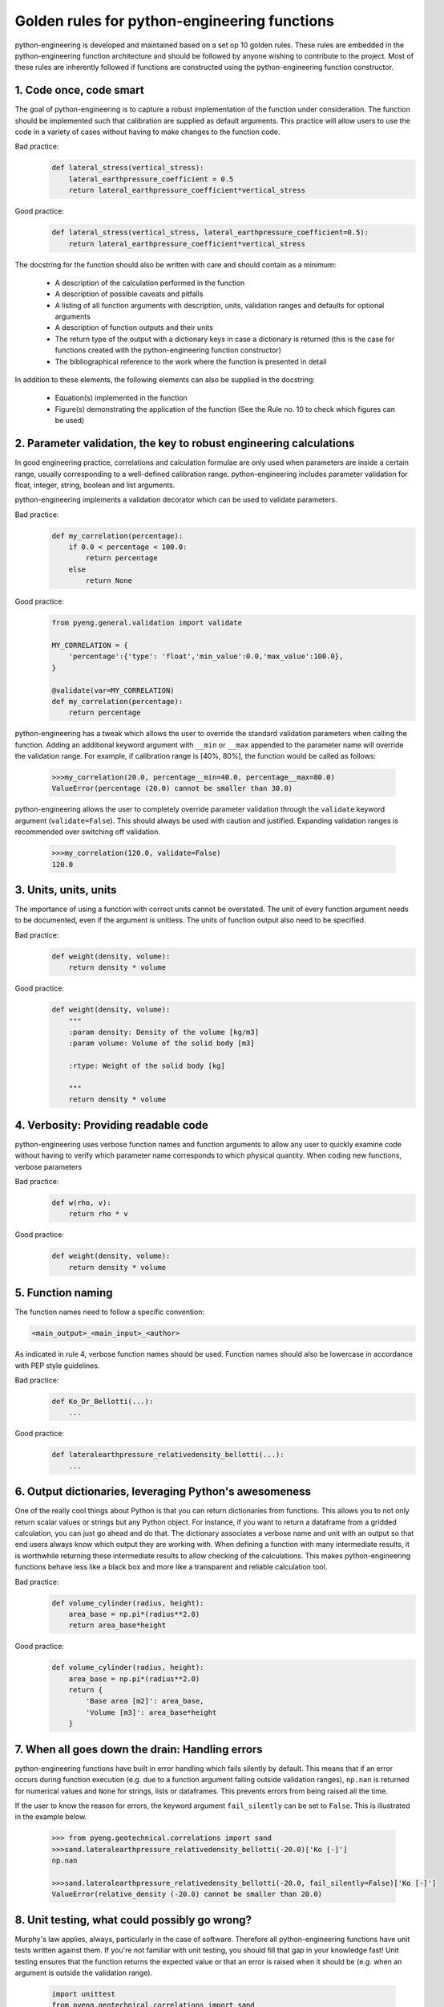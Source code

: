 Golden rules for python-engineering functions
===============================================

python-engineering is developed and maintained based on a set op 10 golden rules.
These rules are embedded in the python-engineering function architecture
and should be followed by anyone wishing to contribute to the project. Most of these
rules are inherently followed if functions are constructed using the python-engineering
function constructor.

1. Code once, code smart
-------------------------

The goal of python-engineering is to capture a robust implementation of
the function under consideration. The function should be implemented such that
calibration are supplied as default arguments. This practice will allow users to
use the code in a variety of cases without having to make changes to the function
code.

Bad practice:
    .. code-block:: python

        def lateral_stress(vertical_stress):
            lateral_earthpressure_coefficient = 0.5
            return lateral_earthpressure_coefficient*vertical_stress

Good practice:
    .. code-block:: python

        def lateral_stress(vertical_stress, lateral_earthpressure_coefficient=0.5):
            return lateral_earthpressure_coefficient*vertical_stress

The docstring for the function should also be written with care and should contain as
a minimum:

    - A description of the calculation performed in the function
    - A description of possible caveats and pitfalls
    - A listing of all function arguments with description, units, validation ranges and defaults for optional arguments
    - A description of function outputs and their units
    - The return type of the output with a dictionary keys in case a dictionary is returned (this is the case for functions created with the python-engineering function constructor)
    - The bibliographical reference to the work where the function is presented in detail

In addition to these elements, the following elements can also be supplied in the docstring:

    - Equation(s) implemented in the function
    - Figure(s) demonstrating the application of the function (See the Rule no. 10 to check which figures can be used)

2. Parameter validation, the key to robust engineering calculations
--------------------------------------------------------------------

In good engineering practice, correlations and calculation formulae are only used when
parameters are inside a certain range, usually corresponding to a well-defined calibration
range. python-engineering includes parameter validation for float, integer, string, boolean
and list arguments.

python-engineering implements a validation decorator which can be used to validate
parameters.

Bad practice:
    .. code-block:: python

        def my_correlation(percentage):
            if 0.0 < percentage < 100.0:
                return percentage
            else
                return None

Good practice:
    .. code-block:: python

        from pyeng.general.validation import validate

        MY_CORRELATION = {
            'percentage':{'type': 'float','min_value':0.0,'max_value':100.0},
        }

        @validate(var=MY_CORRELATION)
        def my_correlation(percentage):
            return percentage

python-engineering has a tweak which allows the user to override the standard
validation parameters when calling the function. Adding an additional keyword argument
with ``__min`` or ``__max`` appended to the parameter name will override
the validation range.
For example, if calibration range is [40%, 80%], the function would be called as follows:

    .. code-block:: python

        >>>my_correlation(20.0, percentage__min=40.0, percentage__max=80.0)
        ValueError(percentage (20.0) cannot be smaller than 30.0)

python-engineering allows the user to completely override parameter validation
through the ``validate`` keyword argument (``validate=False``). This
should always be used with caution and justified. Expanding validation ranges is
recommended over switching off validation.

    .. code-block:: python

        >>>my_correlation(120.0, validate=False)
        120.0

3. Units, units, units
-----------------------

The importance of using a function with correct units cannot be overstated. The unit of every
function argument needs to be documented, even if the argument is unitless. The units
of function output also need to be specified.

Bad practice:
    .. code-block:: python

        def weight(density, volume):
            return density * volume

Good practice:
    .. code-block:: python

        def weight(density, volume):
            """
            :param density: Density of the volume [kg/m3]
            :param volume: Volume of the solid body [m3]

            :rtype: Weight of the solid body [kg]

            """
            return density * volume

4. Verbosity: Providing readable code
--------------------------------------

python-engineering uses verbose function names and function arguments to allow
any user to quickly examine code without having to verify which parameter name
corresponds to which physical quantity. When coding new functions,
verbose parameters

Bad practice:
    .. code-block:: python

        def w(rho, v):
            return rho * v

Good practice:
    .. code-block:: python

        def weight(density, volume):
            return density * volume

5. Function naming
-------------------

The function names need to follow a specific convention:

.. code-block:: python

        <main_output>_<main_input>_<author>

As indicated in rule 4, verbose function names should be used.
Function names should also be lowercase in accordance with PEP style guidelines.

Bad practice:
    .. code-block:: python

        def Ko_Dr_Bellotti(...):
            ...

Good practice:
    .. code-block:: python

        def lateralearthpressure_relativedensity_bellotti(...):
            ...

6. Output dictionaries, leveraging Python's awesomeness
-------------------------------------------------------

One of the really cool things about Python is that you can return dictionaries from
functions. This allows you to not only return scalar values or strings but any Python
object. For instance, if you want to return a dataframe from a gridded calculation,
you can just go ahead and do that. The dictionary associates a verbose name and unit
with an output so that end users always know which output they are working with. When
defining a function with many intermediate results, it is worthwhile returning these
intermediate results to allow checking of the calculations. This makes
python-engineering functions behave less like a black box and more like a transparent
and reliable calculation tool.

Bad practice:
    .. code-block:: python

        def volume_cylinder(radius, height):
            area_base = np.pi*(radius**2.0)
            return area_base*height

Good practice:
    .. code-block:: python

        def volume_cylinder(radius, height):
            area_base = np.pi*(radius**2.0)
            return {
                'Base area [m2]': area_base,
                'Volume [m3]': area_base*height
            }

7. When all goes down the drain: Handling errors
-------------------------------------------------

python-engineering functions have built in error handling which fails silently by
default. This means that if an error occurs during function execution (e.g. due to
a function argument falling outside validation ranges), ``np.nan`` is returned for
numerical values and ``None`` for strings, lists or dataframes. This prevents errors
from being raised all the time.

If the user to know the reason for errors, the keyword argument ``fail_silently`` can
be set to ``False``. This is illustrated in the example below.

    .. code-block:: python

        >>> from pyeng.geotechnical.correlations import sand
        >>>sand.lateralearthpressure_relativedensity_bellotti(-20.0)['Ko [-]']
        np.nan

        >>>sand.lateralearthpressure_relativedensity_bellotti(-20.0, fail_silently=False)['Ko [-]']
        ValueError(relative_density (-20.0) cannot be smaller than 20.0)


8. Unit testing, what could possibly go wrong?
-----------------------------------------------

Murphy's law applies, always, particularly in the case of software. Therefore all
python-engineering functions have unit tests written against them. If you're not familiar
with unit testing, you should fill that gap in your knowledge fast! Unit testing ensures
that the function returns the expected value or that an error is raised when it should be
(e.g. when an argument is outside the validation range).

    .. code-block:: python

        import unittest
        from pyeng.geotechnical.correlations import sand

        class Test_lateralearthpressure_relativedensity_bellotti(unittest.TestCase):

            def test_values(self):
                self.assertAlmostEqual(sand.lateralearthpressure_relativedensity_bellotti(50.0)['Ko [-]'], 0.46, 2)

            def test_ranges(self):
                self.assertRaises(ValueError,sand.lateralearthpressure_relativedensity_bellotti(-50.0, fail_silently=False))

9. Sharing = Caring
--------------------

python-engineering is provided to the engineering community under a Creative Commons 4.0
attribution share-alike license. Any works derived from python-engineering or any functions
created using the python-engineering function constructor should in turn be shared with the
community. Through the contribution of many engineers, python-engineering can grow to
become an awesome tool allowing everyone, from student to grey-haired consultant to have
more confidence in their calcs.

10. Cool kids play fair
-----------------------------------

Under the terms of the Creative Commons 4.0 Attribution Share-alike license, python-engineering
can be used for educational and commercial purposes. However, all derived works should be shared with the community.
Please consult the license terms for additional details. Please contact the authors if you wish to use the software
beyond the terms of the license agreement.

Playing fair allows knowledge to spread within the community.